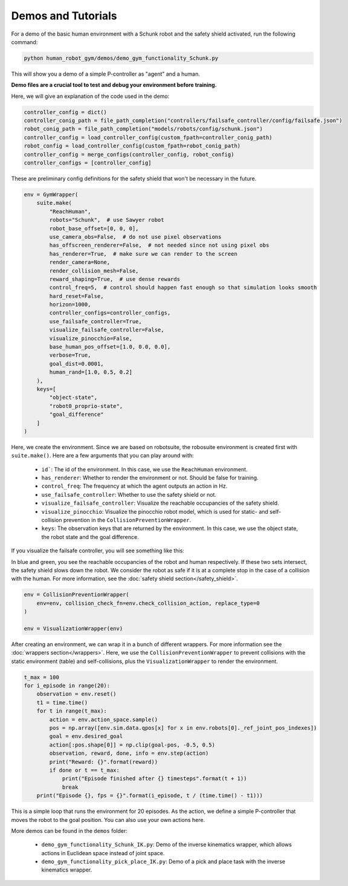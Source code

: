 Demos and Tutorials
=====================

For a demo of the basic human environment with a Schunk robot and the safety shield activated, run the following command:

.. code-block:: bash

    python human_robot_gym/demos/demo_gym_functionality_Schunk.py

This will show you a demo of a simple P-controller as "agent" and a human.

.. image:: img/hrgym_demo.png

**Demo files are a crucial tool to test and debug your environment before training.**

Here, we will give an explanation of the code used in the demo:

.. code-block:: python

    controller_config = dict()
    controller_conig_path = file_path_completion("controllers/failsafe_controller/config/failsafe.json")
    robot_conig_path = file_path_completion("models/robots/config/schunk.json")
    controller_config = load_controller_config(custom_fpath=controller_conig_path)
    robot_config = load_controller_config(custom_fpath=robot_conig_path)
    controller_config = merge_configs(controller_config, robot_config)
    controller_configs = [controller_config]

These are preliminary config definitions for the safety shield that won't be necessary in the future.

.. code-block:: python

    env = GymWrapper(
        suite.make(
            "ReachHuman",
            robots="Schunk",  # use Sawyer robot
            robot_base_offset=[0, 0, 0],
            use_camera_obs=False,  # do not use pixel observations
            has_offscreen_renderer=False,  # not needed since not using pixel obs
            has_renderer=True,  # make sure we can render to the screen
            render_camera=None,
            render_collision_mesh=False,
            reward_shaping=True,  # use dense rewards
            control_freq=5,  # control should happen fast enough so that simulation looks smooth
            hard_reset=False,
            horizon=1000,
            controller_configs=controller_configs,
            use_failsafe_controller=True,
            visualize_failsafe_controller=False,
            visualize_pinocchio=False,
            base_human_pos_offset=[1.0, 0.0, 0.0],
            verbose=True,
            goal_dist=0.0001,
            human_rand=[1.0, 0.5, 0.2]
        ),
        keys=[
            "object-state",
            "robot0_proprio-state",
            "goal_difference"
        ]
    )

Here, we create the environment.
Since we are based on robotsuite, the robosuite environment is created first with ``suite.make()``.
Here are a few arguments that you can play around with:

    - ``id```: The id of the environment. In this case, we use the ``ReachHuman`` environment.
    - ``has_renderer``: Whether to render the environment or not. Should be false for training.
    - ``control_freq``: The frequency at which the agent outputs an action in Hz.
    - ``use_failsafe_controller``: Whether to use the safety shield or not.
    - ``visualize_failsafe_controller``: Visualize the reachable occupancies of the safety shield.
    - ``visualize_pinocchio``: Visualize the pinocchio robot model, which is used for static- and self-collision prevention in the ``CollisionPreventionWrapper``.
    - ``keys``: The observation keys that are returned by the environment. In this case, we use the object state, the robot state and the goal difference.

If you visualize the failsafe controller, you will see something like this:

.. image:: img/hrgym_demo_failsafe.png

In blue and green, you see the reachable occupancies of the robot and human respectively.
If these two sets intersect, the safety shield slows down the robot.
We consider the robot as safe if it is at a complete stop in the case of a collision with the human.
For more information, see the :doc:`safety shield section</safety_shield>`.

.. code-block:: python

    env = CollisionPreventionWrapper(
        env=env, collision_check_fn=env.check_collision_action, replace_type=0
    )

    env = VisualizationWrapper(env)

After creating an environment, we can wrap it in a bunch of different wrappers.
For more information see the :doc:`wrappers section</wrappers>`. 
Here, we use the ``CollisionPreventionWrapper`` to prevent collisions with the static environment (table) and self-collisions, plus the ``VisualizationWrapper`` to render the environment.

.. code-block:: python

    t_max = 100
    for i_episode in range(20):
        observation = env.reset()
        t1 = time.time()
        for t in range(t_max):
            action = env.action_space.sample()
            pos = np.array([env.sim.data.qpos[x] for x in env.robots[0]._ref_joint_pos_indexes])
            goal = env.desired_goal
            action[:pos.shape[0]] = np.clip(goal-pos, -0.5, 0.5)
            observation, reward, done, info = env.step(action)
            print("Reward: {}".format(reward))
            if done or t == t_max:
                print("Episode finished after {} timesteps".format(t + 1))
                break
        print("Episode {}, fps = {}".format(i_episode, t / (time.time() - t1)))

This is a simple loop that runs the environment for 20 episodes.
As the action, we define a simple P-controller that moves the robot to the goal position.
You can also use your own actions here.

More demos can be found in the ``demos`` folder:

    - ``demo_gym_functionality_Schunk_IK.py``: Demo of the inverse kinematics wrapper, which allows actions in Euclidean space instead of joint space.
    - ``demo_gym_functionality_pick_place_IK.py``: Demo of a pick and place task with the inverse kinematics wrapper.
